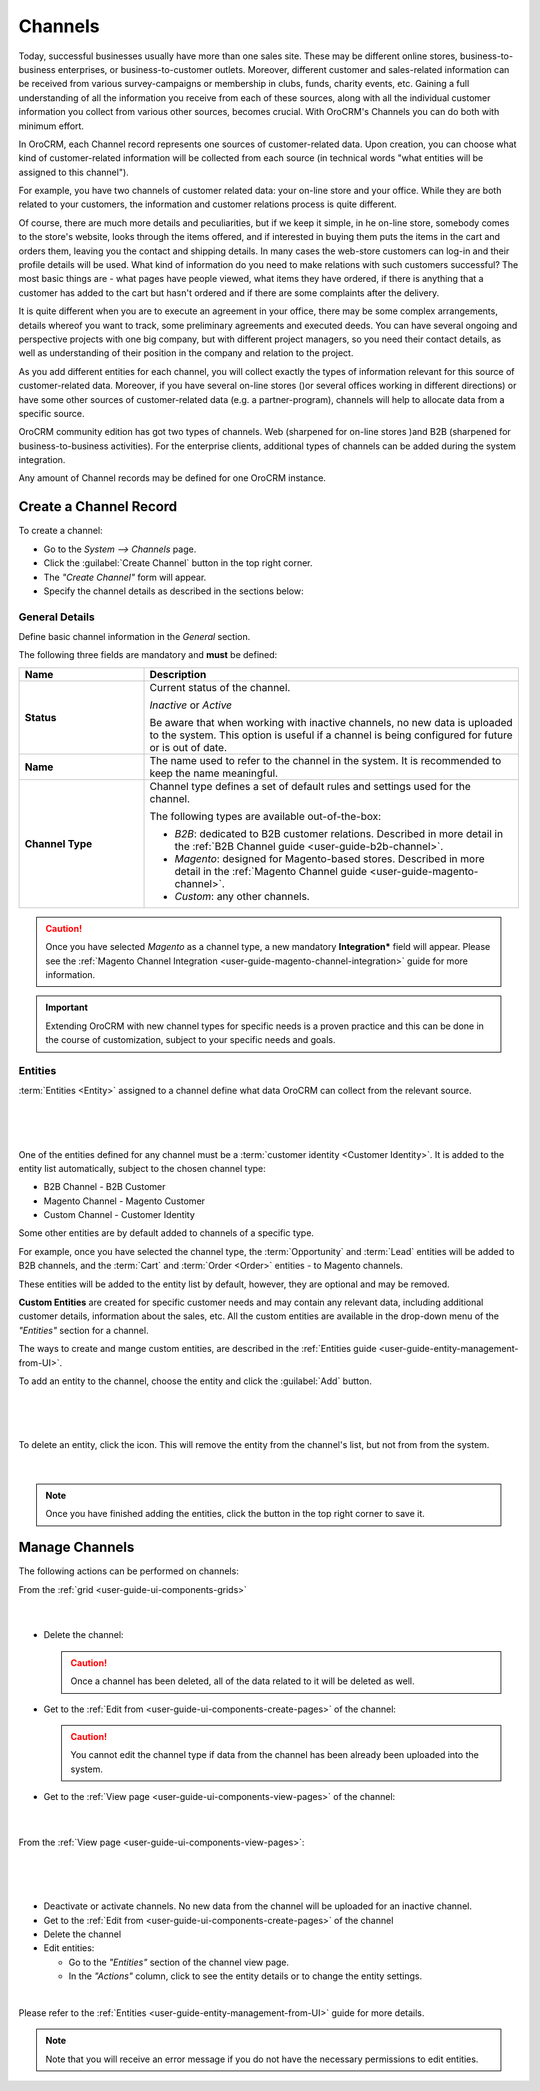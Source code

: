 .. _user-guide-channels:

Channels
========


Today, successful businesses usually have more than one sales site. These may be different online stores, 
business-to-business enterprises, or business-to-customer outlets. Moreover, different customer and sales-related 
information can be received from various survey-campaigns or membership in clubs, funds, charity events, etc. Gaining a 
full understanding of all the information you receive from each of these sources, along with all the individual customer 
information you collect from various other sources, becomes crucial. With OroCRM's Channels you can do both with minimum 
effort. 

In OroCRM, each Channel record represents one sources of customer-related data.
Upon creation, you can choose what kind of customer-related information will be collected from each source (in technical 
words "what entities will be assigned to this channel"). 

For example, you have two channels of customer related data: your on-line store and your office.
While they are both related to your customers, the information and customer relations process is quite different.
 
Of course, there are much more details and peculiarities, but if we keep it simple, in he on-line store, somebody comes 
to the store's website, looks through the items offered, and if interested in 
buying them puts the items in the cart and orders them, leaving you the contact and shipping details. In many cases the 
web-store customers can log-in and their profile details will be used. What kind of information do you need to make 
relations with such customers successful? The most basic things are - what pages have people viewed, what items they 
have ordered, if there is anything that a customer has added to the cart but hasn't ordered and if there are some 
complaints after the delivery.

It is quite different when you are to execute an agreement in your office, there may be some complex arrangements, 
details whereof you want to track, some preliminary agreements and executed deeds. You can have several ongoing and 
perspective projects with one big company, but with different project managers, so you need their contact details, as 
well as understanding of their position in the company and relation to the project. 

As you add different entities for each channel, you will collect exactly the types of information relevant for this 
source of customer-related data. Moreover, if you have several on-line stores ()or several offices working in different 
directions) or have some other sources of customer-related data (e.g. a partner-program), channels will help to allocate
data from a specific source. 

OroCRM community edition has got two types of channels. Web (sharpened for on-line stores )and B2B (sharpened for 
business-to-business activities). For the enterprise clients, additional types of channels can be added during the 
system integration.

Any amount of Channel records may be defined for one OroCRM instance.


.. _user-guide-channel-guide-create:

Create a Channel Record
-----------------------

To create a channel:

- Go to the *System --> Channels* page.
 
- Click the :guilabel:`Create Channel` button in the top right corner.

- The *"Create Channel"* form will appear. 

- Specify the channel details as described in the sections below: 


.. _user-guide-channel-guide-general:

General Details
^^^^^^^^^^^^^^^

Define basic channel information in the *General* section.

The following three fields are mandatory and **must** be defined:

.. csv-table::
  :header: "**Name**","**Description**"
  :widths: 10, 30

  "**Status**","Current status of the channel.

  *Inactive* or *Active*

  Be aware that when working with inactive channels, no new data is uploaded to the system. This option is useful
  if a channel is being configured for future or is out of date."
  "**Name**", "The name used to refer to the channel in the system. It is recommended to keep the name
  meaningful."
  "
  .. _user-guide-channel-guide-type:
  
  **Channel Type**", "Channel type defines a set of default rules and settings used for the channel.

  The following types are available out-of-the-box:
  
  - *B2B*: dedicated to B2B customer relations. Described in more detail in the 
    :ref:`B2B Channel guide <user-guide-b2b-channel>`.

  - *Magento*: designed for Magento-based stores. Described in more detail in the 
    :ref:`Magento Channel guide <user-guide-magento-channel>`.

  - *Custom*: any other channels."

.. caution::

    Once you have selected *Magento* as a channel type, a new mandatory **Integration*** field will appear.
    Please see the :ref:`Magento Channel Integration <user-guide-magento-channel-integration>` guide  for
    more information.

.. important::

    Extending OroCRM with new channel types for specific needs is a proven practice and this can be done in the course
    of customization, subject to your specific needs and goals.

.. _user-guide-channel-guide-entities:

Entities
^^^^^^^^

:term:`Entities <Entity>` assigned to a channel define what data OroCRM can collect from the relevant source.

      |
  
.. image:: ./img/channel_guide/channels_entities.png

|

One of the entities defined for any channel must be a :term:`customer identity <Customer Identity>`. It is added to
the entity list automatically, subject to the chosen channel type:

- B2B Channel - B2B Customer
- Magento Channel - Magento Customer
- Custom Channel - Customer Identity

Some other entities are by default added to channels of a specific type. 

For example, once you have selected the channel type, the :term:`Opportunity` and 
:term:`Lead` entities will be added to B2B channels, and the :term:`Cart` and :term:`Order <Order>` entities - to 
Magento channels. 

These entities will be added to the entity list by default, however, they are optional and may be removed.

**Custom Entities** are created for specific customer needs and may contain any relevant data, including additional 
customer details, information about the sales, etc. All the custom entities are available in the drop-down menu of the 
*"Entities"* section for a channel.

The ways to create and mange custom entities, are described in the 
:ref:`Entities guide <user-guide-entity-management-from-UI>`.

To add an entity to the channel, choose the entity and click the :guilabel:`Add` button.

      |
  
.. image:: ./img/channel_guide/channels_entity_select.png

|

To delete an entity, click the |IcDelete| icon. This will remove the entity from the channel's list, but not from
from the system.

      |
  
.. image:: ./img/channel_guide/channels_entities_delete.png


.. note::

    Once you have finished adding the entities, click the button in the top right corner to save it.


.. _user-guide-channel-guide-actions:

Manage Channels
---------------

The following actions can be performed on channels:

From the :ref:`grid <user-guide-ui-components-grids>`

     |

.. image:: ./img/channel_guide/channels_edit.png

- Delete the channel: |IcDelete|

  .. caution::

      Once a channel has been deleted, all of the data related to it will be deleted as well.

- Get to the :ref:`Edit from <user-guide-ui-components-create-pages>` of the channel: |IcEdit|

  .. caution::

      You cannot edit the channel type if data from the channel has been already been uploaded into the system.

- Get to the :ref:`View page <user-guide-ui-components-view-pages>` of the channel:  |IcView|

      |
  
From the :ref:`View page <user-guide-ui-components-view-pages>`:

      |
  
.. image:: ./img/channel_guide/channels_created_b2b_view.png

|

- Deactivate or activate channels.  No new data from the channel will be uploaded for
  an inactive channel.

- Get to the :ref:`Edit from <user-guide-ui-components-create-pages>` of the channel

- Delete the channel

- Edit entities: 

  - Go to the *"Entities"* section of the channel view page.
  
  - In the *"Actions"* column, click |IcView| to see the entity details or |IcEdit| to change the entity settings.

.. image:: ./img/channel_guide/channels_created_b2b_view_edit_entity.png  

|
  
Please refer to the :ref:`Entities <user-guide-entity-management-from-UI>` guide for more details.


.. note::

   Note that you will receive an error message if you do not have the necessary permissions to edit entities.






.. |IcDelete| image:: ./img/buttons/IcDelete.png
   :align: middle

.. |IcEdit| image:: ./img/buttons/IcEdit.png
   :align: middle

.. |IcView| image:: ./img/buttons/IcView.png
   :align: middle


